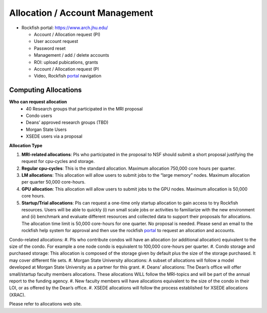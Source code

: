 Allocation / Account Management
###############################

* Rockfish portal: https://www.arch.jhu.edu/

  * Account / Allocation request (PI)
  * User account request
  * Password reset
  * Management / add / delete accounts
  * ROI: upload pubications, grants
  * Account / Allocation request (PI
  * Video, Rockfish `portal`_ navigation

  .. _portal: https://www.youtube.com/watch?v=L6zvLBK5Mss

Computing Allocations
*********************

**Who can request allocation**
  * 40 Research groups that participated in the MRI proposal
  * Condo users
  * Deans’ approved research groups (TBD)
  * Morgan State Users
  * XSEDE users via a proposal

**Allocation Type**

#. **MRI-related allocations**: PIs who participated in the proposal to NSF should submit a short proposal justifying the request for cpu-cycles and storage.
#. **Regular cpu-cycles**: This is the standard allocation. Maximum allocation 750,000 core hours per quarter.
#. **LM allocations**: This allocation will allow users to submit jobs to the “large memory” nodes. Maximum allocation per quarter 50,000 core-hours.
#. **GPU allocation**: This allocation will allow users to submit jobs to the GPU nodes. Maximum allocation is 50,000 core hours.
#. **Startup/Trial allocations**: PIs can request a one-time only startup allocation to gain access to try Rockfish resources. Users will be able to quickly (i) run small scale jobs or activities to familiarize with the new environment and (ii) benchmark and evaluate different resources and collected data to support their proposals for allocations. The allocation time limit is 50,000 core-hours for one quarter. No proposal is needed. Please send an email to the rockfish help system for approval and then use the rockfish `portal`_ to request an allocation and accounts.

Condo-related allocations:
#. PIs who contribute condos will have an allocation (or additional allocation) equivalent to the size of the condo. For example a one node condo is equivalent to 100,000 core-hours per quarter.
#. Condo storage and purchased storage: This allocation is composed of the storage given by default plus the size of the storage purchased. It may cover different file sets.
#. Morgan State University allocations: A subset of allocations will follow a model developed at Morgan State University as a partner for this grant.
#. Deans’ allocations: The Dean’s office will offer small/startup faculty members allocations. These allocations WILL follow the MRI-topics and will be part of the annual report to the funding agency.
#. New faculty members will have allocations equivalent to the size of the condo in their LOI, or as offered by the Dean’s office.
#. XSEDE allocations will follow the process established for XSEDE allocations (XRAC).

Please refer to allocations web site.

.. _allocations: https://www.arch.jhu.edu/policies/allocations
